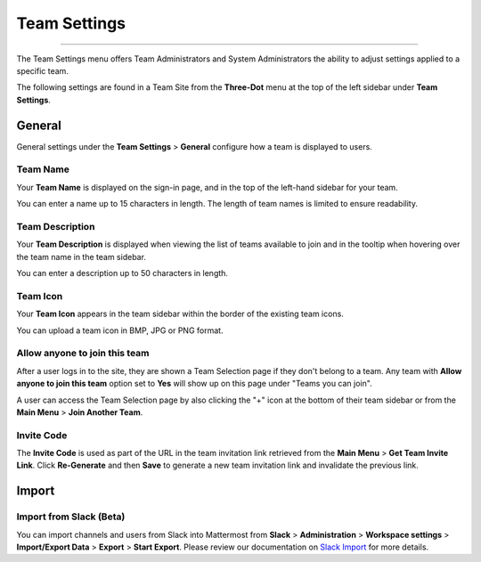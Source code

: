Team Settings
=============

--------------

The Team Settings menu offers Team Administrators and System Administrators the ability to adjust settings applied to a specific team. 

The following settings are found in a Team Site from the **Three-Dot** menu at the top of the left sidebar under **Team Settings**. 

General
-------

General settings under the **Team Settings** > **General** configure how a team is displayed to users. 

Team Name
~~~~~~~~~

Your **Team Name** is displayed on the sign-in page, and in the top of the left-hand sidebar for your team. 

You can enter a name up to 15 characters in length. The length of team names is limited to ensure readability.

Team Description
~~~~~~~~~~~~~~~~

Your **Team Description** is displayed when viewing the list of teams available to join and in the tooltip when hovering over the team name in the team sidebar.

You can enter a description up to 50 characters in length.

Team Icon
~~~~~~~~~~~~~~~~

Your **Team Icon** appears in the team sidebar within the border of the existing team icons.

You can upload a team icon in BMP, JPG or PNG format.

Allow anyone to join this team
~~~~~~~~~~~~~~~~~~~~~~~~~~~~~~

After a user logs in to the site, they are shown a Team Selection page if they don't belong to a team. Any team with **Allow anyone to join this team** option set to **Yes** will show up on this page under "Teams you can join". 

A user can access the Team Selection page by also clicking the "+" icon at the bottom of their team sidebar or from the **Main Menu** > **Join Another Team**.

Invite Code
~~~~~~~~~~~

The **Invite Code** is used as part of the URL in the team invitation link retrieved from the **Main Menu** > **Get Team Invite Link**. Click **Re-Generate** and then **Save** to generate a new team invitation link and invalidate the previous link.

Import
------

Import from Slack (Beta)
~~~~~~~~~~~~~~~~~~~~~~~~

You can import channels and users from Slack into Mattermost from **Slack** > **Administration** > **Workspace settings** > **Import/Export Data** > **Export** > **Start Export**. Please review our documentation on `Slack Import <https://docs.mattermost.com/administration/migrating.html#migrating-from-slack>`_ for more details.
